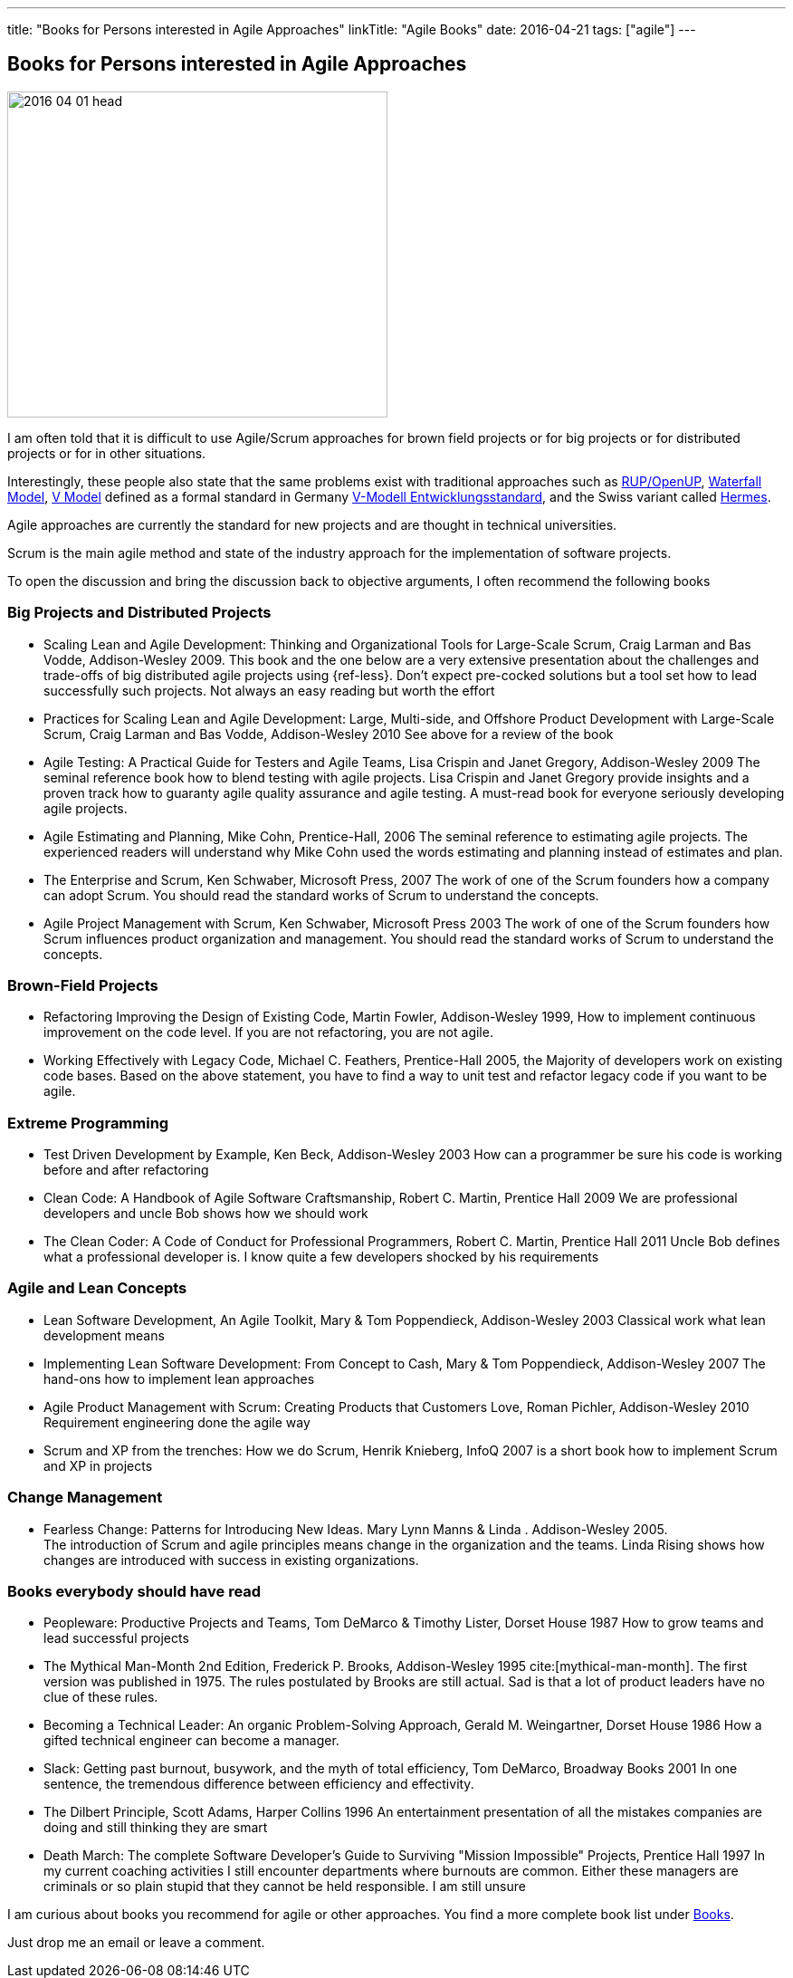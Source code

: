 ---
title: "Books for Persons interested in Agile Approaches"
linkTitle: "Agile Books"
date: 2016-04-21
tags: ["agile"]
---

== Books for Persons interested in Agile Approaches
:author: Marcel Baumann
:email: <marcel.baumann@tangly.net>
:homepage: https://www.tangly.net/
:company: https://www.tangly.net/[tangly llc]

image::2016-04-01-head.jpg[width=420,height=360,role=left]
I am often told that it is difficult to use Agile/Scrum approaches for brown field projects or for big projects or for distributed projects or for in other situations.

Interestingly, these people also state that the same problems exist with traditional approaches such as https://en.wikipedia.org/wiki/OpenUP[RUP/OpenUP],
https://en.wikipedia.org/wiki/Waterfall_model[Waterfall Model], https://en.wikipedia.org/wiki/V-Model_(software_development)[V Model] defined as a formal standard in Germany https://de.wikipedia.org/wiki/V-Modell_(Entwicklungsstandard)[V-Modell Entwicklungsstandard], and the Swiss variant called https://www.hermes.admin.ch/en[Hermes].

Agile approaches are currently the standard for new projects and are thought in technical universities.

Scrum is the main agile method and state of the industry approach for the implementation of software projects.

To open the discussion and bring the discussion back to objective arguments, I often recommend the following books

=== Big Projects and Distributed Projects

* Scaling Lean and Agile Development: Thinking and Organizational Tools for Large-Scale Scrum, Craig Larman and Bas Vodde, Addison-Wesley 2009.
This book and the one below are a very extensive presentation about the challenges and trade-offs of big distributed agile projects using {ref-less}.
Don't expect pre-cocked solutions but a tool set how to lead successfully such projects.
Not always an easy reading but worth the effort
* Practices for Scaling Lean and Agile Development: Large, Multi-side, and Offshore Product Development with Large-Scale Scrum, Craig Larman and Bas Vodde, Addison-Wesley 2010 See above for a review of the book
* Agile Testing: A Practical Guide for Testers and Agile Teams, Lisa Crispin and Janet Gregory, Addison-Wesley 2009 The seminal reference book how to blend testing with agile projects.
Lisa Crispin and Janet Gregory provide insights and a proven track how to guaranty agile quality assurance and agile testing.
A must-read book for everyone seriously developing agile projects.
* Agile Estimating and Planning, Mike Cohn, Prentice-Hall, 2006 The seminal reference to estimating agile projects.
The experienced readers will understand why Mike Cohn used the words estimating and planning instead of estimates and plan.
* The Enterprise and Scrum, Ken Schwaber, Microsoft Press, 2007 The work of one of the Scrum founders how a company can adopt Scrum.
You should read the standard works of Scrum to understand the concepts.
* Agile Project Management with Scrum, Ken Schwaber, Microsoft Press 2003 The work of one of the Scrum founders how Scrum influences product organization and management.
You should read the standard works of Scrum to understand the concepts.

=== Brown-Field Projects

* Refactoring Improving the Design of Existing Code, Martin Fowler, Addison-Wesley 1999, How to implement continuous improvement on the code level.
If you are not refactoring, you are not agile.
* Working Effectively with Legacy Code, Michael C. Feathers, Prentice-Hall 2005, the Majority of developers work on existing code bases.
Based on the above statement, you have to find a way to unit test and refactor legacy code if you want to be agile.

=== Extreme Programming

* Test Driven Development by Example, Ken Beck, Addison-Wesley 2003 How can a programmer be sure his code is working before and after refactoring
* Clean Code: A Handbook of Agile Software Craftsmanship, Robert C. Martin, Prentice Hall 2009 We are professional developers and uncle Bob shows how we should work
* The Clean Coder: A Code of Conduct for Professional Programmers, Robert C. Martin, Prentice Hall 2011 Uncle Bob defines what a professional developer is.
I know quite a few developers shocked by his requirements

=== Agile and Lean Concepts

* Lean Software Development, An Agile Toolkit, Mary & Tom Poppendieck, Addison-Wesley 2003 Classical work what lean development means
* Implementing Lean Software Development: From Concept to Cash, Mary & Tom Poppendieck, Addison-Wesley 2007 The hand-ons how to implement lean approaches
* Agile Product Management with Scrum: Creating Products that Customers Love, Roman Pichler, Addison-Wesley 2010 Requirement engineering done the agile way
* Scrum and XP from the trenches: How we do Scrum, Henrik Knieberg, InfoQ 2007 is a short book how to implement Scrum and XP in projects

=== Change Management

* Fearless Change: Patterns for Introducing New Ideas.
Mary Lynn Manns & Linda . Addison-Wesley 2005. +
The introduction of Scrum and agile principles means change in the organization and the teams.
Linda Rising shows how changes are introduced with success in existing organizations.

=== Books everybody should have read

* Peopleware: Productive Projects and Teams, Tom DeMarco & Timothy Lister, Dorset House 1987 How to grow teams and lead successful projects
* The Mythical Man-Month 2nd Edition, Frederick P. Brooks, Addison-Wesley 1995 cite:[mythical-man-month].
The first version was published in 1975. The rules postulated by Brooks are still actual.
Sad is that a lot of product leaders have no clue of these rules.
* Becoming a Technical Leader: An organic Problem-Solving Approach, Gerald M. Weingartner, Dorset House 1986 How a gifted technical engineer can become a manager.
* Slack: Getting past burnout, busywork, and the myth of total efficiency, Tom DeMarco, Broadway Books 2001 In one sentence, the tremendous difference between efficiency and effectivity.
* The Dilbert Principle, Scott Adams, Harper Collins 1996 An entertainment presentation of all the mistakes companies are doing and still thinking they are smart
* Death March: The complete Software Developer's Guide to Surviving "Mission Impossible" Projects, Prentice Hall 1997 In my current coaching activities I still encounter departments where burnouts are common.
Either these managers are criminals or so plain stupid that they cannot be held responsible.
I am still unsure

I am curious about books you recommend for agile or other approaches.
You find a more complete book list under link:../../../ideas/learnings/books[Books].

Just drop me an email or leave a comment.
